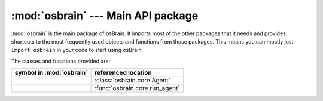 :mod:`osbrain` --- Main API package
===================================

.. module:: osbrain

:mod:`osbrain` is the main package of osBrain. It imports most of the other
packages that it needs and provides shortcuts to the most frequently used
objects and functions from those packages. This means you can mostly just
``import osbrain`` in your code to start using osBrain.

The classes and functions provided are:

=================================== ==========================
symbol in :mod:`osbrain`            referenced location
=================================== ==========================
.. py:class:: Agent                 :class:`osbrain.core.Agent`
.. py:function:: run_agent          :func:`osbrain.core.run_agent`
=================================== ==========================


.. seealso::

   Module :mod:`osbrain.core`
      The core osBrain classes and functions.

   Module :mod:`osbrain.nameserver`
      The osBrain name server logic.
